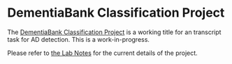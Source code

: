 * DementiaBank Classification Project

The [[id:94061F9C-89F4-4103-B763-F02D43AD21D0][DementiaBank Classification Project]] is a working title for an transcript task for AD detection. This is a work-in-progress.

Please refer to [[https://www.jemoka.com/posts/kbhdementiabank_acoustics_project/][the Lab Notes]] for the current details of the project.
